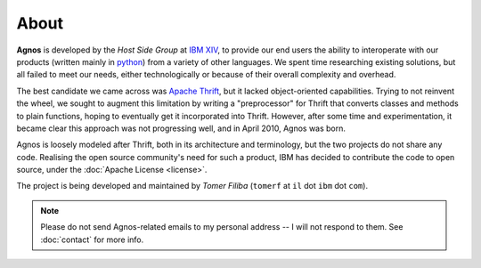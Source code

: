 About
=====
**Agnos** is developed by the *Host Side Group* at `IBM <http://www.ibm.com>`_ `XIV <http://www.xivstorage.com>`_, 
to provide our end users the ability to interoperate with our products 
(written mainly in `python <http://www.python.org>`_) from a variety of other 
languages. We spent time researching existing solutions, but all failed to 
meet our needs, either technologically or because of their overall complexity 
and overhead. 

The best candidate we came across was `Apache Thrift <http://incubator.apache.org/thrift/>`_, 
but it lacked object-oriented capabilities. Trying to not reinvent the wheel, 
we sought to augment this limitation by writing a "preprocessor" for Thrift 
that converts classes and methods to plain functions, hoping to eventually get 
it incorporated into Thrift. However, after some time and experimentation, 
it became clear this approach was not progressing well, and in April 2010, 
Agnos was born.

Agnos is loosely modeled after Thrift, both in its architecture and terminology, 
but the two projects do not share any code. Realising the open source community's
need for such a product, IBM has decided to contribute the code to open source,
under the :doc:`Apache License <license>`. 

The project is being developed and maintained by *Tomer Filiba* 
(``tomerf`` at ``il`` dot ``ibm`` dot ``com``).

.. note::
  Please do not send Agnos-related emails to my personal address -- I will not
  respond to them. See :doc:`contact` for more info.

